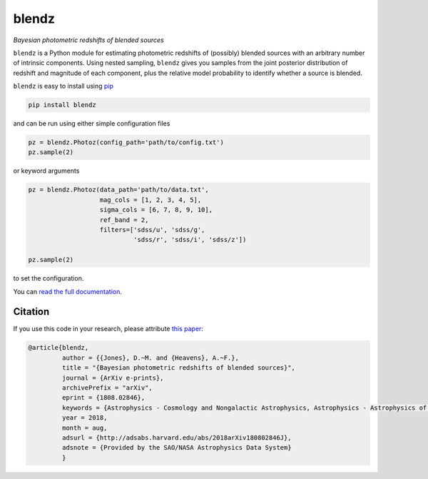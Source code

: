 blendz
======

*Bayesian photometric redshifts of blended sources*

.. image:: https://img.shields.io/badge/astro--ph.CO-arxiv%3A1808.02846-B31B1B.svg?style=flat
    :target: https://arxiv.org/abs/1808.02846

.. image:: https://readthedocs.org/projects/blendz/badge/
    :target: http://blendz.readthedocs.io/en/latest/

.. image:: https://travis-ci.com/danmichaeljones/blendz.svg?token=gRZ3WUjBtLERAoRgdDFa&branch=master
    :target: https://travis-ci.com/danmichaeljones/blendz

.. image:: https://img.shields.io/pypi/v/blendz.svg
    :target: https://pypi.org/project/blendz/

.. image:: https://img.shields.io/github/license/danmichaeljones/blendz.svg
    :target: https://github.com/danmichaeljones/blendz


``blendz`` is a Python module for estimating photometric redshifts of (possibly)
blended sources with an arbitrary number of intrinsic components. Using nested sampling,
``blendz`` gives you samples from the joint posterior distribution of redshift
and magnitude of each component, plus the relative model probability to identify whether
a source is blended.

``blendz`` is easy to install using  `pip <http://www.pip-installer.org/>`_

.. code:: bash

    pip install blendz

and can be run using either simple configuration files

.. code:: python


    pz = blendz.Photoz(config_path='path/to/config.txt')
    pz.sample(2)

or keyword arguments

.. code:: python

    pz = blendz.Photoz(data_path='path/to/data.txt',
                       mag_cols = [1, 2, 3, 4, 5],
                       sigma_cols = [6, 7, 8, 9, 10],
                       ref_band = 2,
                       filters=['sdss/u', 'sdss/g',
                                'sdss/r', 'sdss/i', 'sdss/z'])

    pz.sample(2)

to set the configuration.

You can `read the full documentation <http://blendz.readthedocs.io>`_.

Citation
--------

If you use this code in your research, please attribute `this paper <https://arxiv.org/abs/1808.02846>`_:

.. code-block:: tex

  @article{blendz,
           author = {{Jones}, D.~M. and {Heavens}, A.~F.},
           title = "{Bayesian photometric redshifts of blended sources}",
           journal = {ArXiv e-prints},
           archivePrefix = "arXiv",
           eprint = {1808.02846},
           keywords = {Astrophysics - Cosmology and Nongalactic Astrophysics, Astrophysics - Astrophysics of Galaxies},
           year = 2018,
           month = aug,
           adsurl = {http://adsabs.harvard.edu/abs/2018arXiv180802846J},
           adsnote = {Provided by the SAO/NASA Astrophysics Data System}
           }
